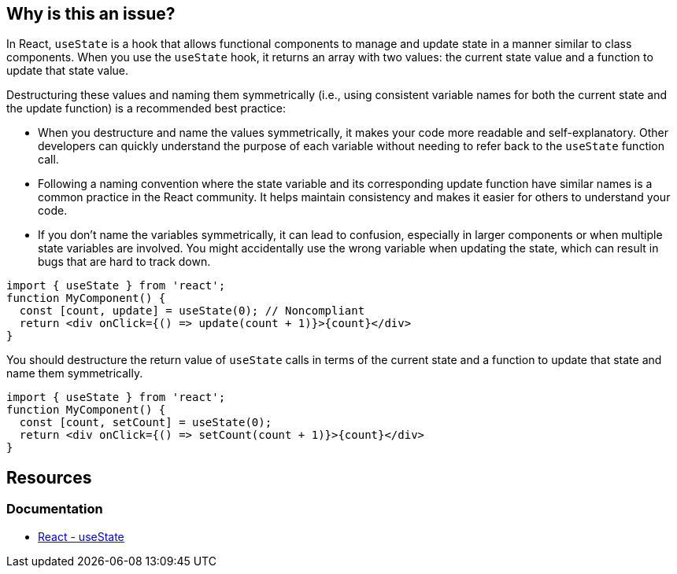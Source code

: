 == Why is this an issue?

In React, `useState` is a hook that allows functional components to manage and update state in a manner similar to class components. When you use the `useState` hook, it returns an array with two values: the current state value and a function to update that state value.

Destructuring these values and naming them symmetrically (i.e., using consistent variable names for both the current state and the update function) is a recommended best practice:

* When you destructure and name the values symmetrically, it makes your code more readable and self-explanatory. Other developers can quickly understand the purpose of each variable without needing to refer back to the `useState` function call.
* Following a naming convention where the state variable and its corresponding update function have similar names is a common practice in the React community. It helps maintain consistency and makes it easier for others to understand your code.
* If you don't name the variables symmetrically, it can lead to confusion, especially in larger components or when multiple state variables are involved. You might accidentally use the wrong variable when updating the state, which can result in bugs that are hard to track down.

[source,javascript,diff-id=1,diff-type=noncompliant]
----
import { useState } from 'react';
function MyComponent() {
  const [count, update] = useState(0); // Noncompliant
  return <div onClick={() => update(count + 1)}>{count}</div>
}
----

You should destructure the return value of `useState` calls in terms of the current state and a function to update that state and name them symmetrically.

[source,javascript,diff-id=1,diff-type=compliant]
----
import { useState } from 'react';
function MyComponent() {
  const [count, setCount] = useState(0);
  return <div onClick={() => setCount(count + 1)}>{count}</div>
}
----

== Resources
=== Documentation

* https://react.dev/reference/react/useState[React - useState]
